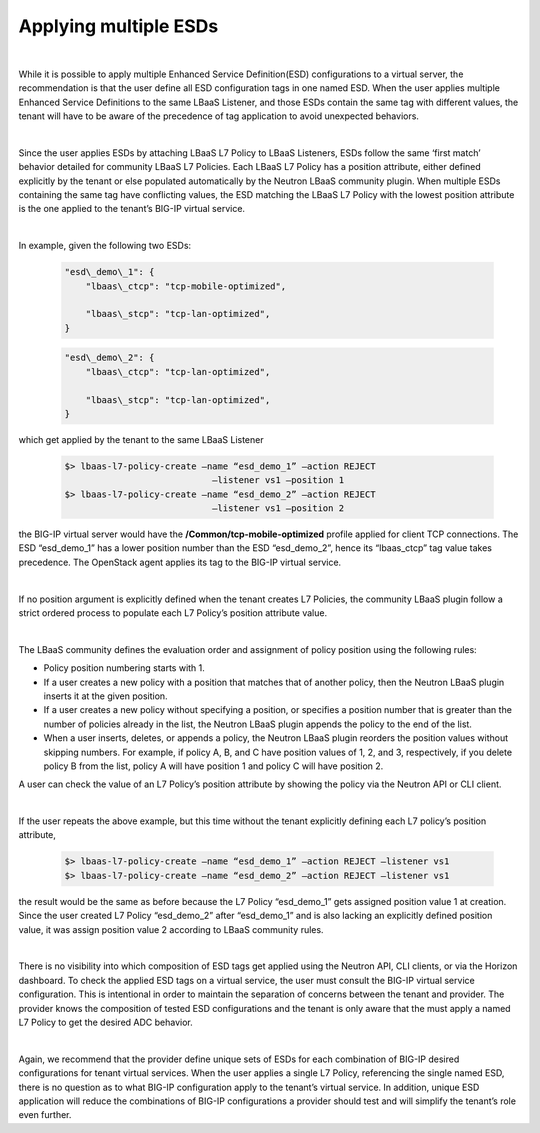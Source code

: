 Applying multiple ESDs
======================


| 

While it is possible to apply multiple Enhanced Service Definition(ESD) configurations
to a virtual server, the recommendation is that the user define all ESD configuration
tags in one named ESD.  When the user applies multiple Enhanced Service Definitions
to the same LBaaS Listener, and those ESDs contain
the same tag with different values, the tenant will have to be aware of
the precedence of tag application to avoid unexpected behaviors.

| 

Since the user applies ESDs by attaching LBaaS L7 Policy to LBaaS Listeners,
ESDs follow the same ‘first match’ behavior detailed for community LBaaS
L7 Policies. Each LBaaS L7 Policy has a position attribute, either
defined explicitly by the tenant or else populated automatically by the
Neutron LBaaS community plugin. When multiple ESDs containing the same
tag have conflicting values, the ESD matching the LBaaS L7 Policy with
the lowest position attribute is the one applied to the
tenant’s BIG-IP virtual service.

|

In example, given the following two ESDs:


    .. code-block:: JSON

        "esd\_demo\_1": {
            "lbaas\_ctcp": "tcp-mobile-optimized",

            "lbaas\_stcp": "tcp-lan-optimized",
        }

    .. code-block:: JSON


        "esd\_demo\_2": {
            "lbaas\_ctcp": "tcp-lan-optimized",

            "lbaas\_stcp": "tcp-lan-optimized",
        }

| which get applied by the tenant to the same LBaaS Listener

    .. code-block:: console

	    $> lbaas-l7-policy-create –name “esd_demo_1” –action REJECT
					–listener vs1 –position 1
	    $> lbaas-l7-policy-create –name “esd_demo_2” –action REJECT
					–listener vs1 –position 2


the BIG-IP virtual server would have the
**/Common/tcp-mobile-optimized** profile applied for client TCP
connections. The ESD “esd\_demo\_1” has a lower position number than the
ESD “esd\_demo\_2”, hence its “lbaas\_ctcp” tag value takes precedence.
The OpenStack agent applies its tag to the BIG-IP virtual service.

| 

If no position argument is explicitly defined when the tenant creates L7
Policies, the community LBaaS plugin follow a strict ordered process to
populate each L7 Policy’s position attribute value.

| 

The LBaaS community defines the evaluation order and assignment of policy
position using the following rules:

-  Policy position numbering starts with 1.
-  If a user creates a new policy with a position that matches that of another
   policy, then the Neutron LBaaS plugin inserts it at the given position.
-  If a user creates a new policy without specifying a position, or specifies
   a position number that is greater than the number of policies already in the
   list, the Neutron LBaaS plugin appends the policy to the end of the list.
-  When a user inserts, deletes, or appends a policy, the Neutron LBaaS plugin reorders the
   position values without skipping numbers.  For example, if policy A, B, and C
   have position values of 1, 2, and 3, respectively, if you delete policy B from
   the list, policy A will have position 1 and policy C will have position 2.

A user can check the value of an L7 Policy’s position attribute by showing
the policy via the Neutron API or CLI client.

| 

If the user repeats the above example, but this time without the tenant
explicitly defining each L7 policy’s position attribute,

    .. code-block:: console

        $> lbaas-l7-policy-create –name “esd_demo_1” –action REJECT –listener vs1
        $> lbaas-l7-policy-create –name “esd_demo_2” –action REJECT –listener vs1


the result would be the same as before because the L7 Policy
“esd\_demo\_1” gets assigned position value 1 at creation. Since
the user created L7 Policy “esd\_demo\_2” after “esd\_demo\_1” and is
also lacking an explicitly defined position value, it was assign
position value 2 according to LBaaS community rules.

| 

There is no visibility into which composition of ESD tags get applied
using the Neutron API, CLI clients, or via the Horizon dashboard. To
check the applied ESD tags on a virtual service, the user must consult
the BIG-IP virtual service configuration. This is intentional in order to
maintain the separation of concerns between the tenant and provider.
The provider knows the composition of tested ESD configurations and the
tenant is only aware that the must apply a named L7 Policy to get
the desired ADC behavior.

| 

Again, we recommend that the provider define unique sets of ESDs for
each combination of BIG-IP desired configurations for tenant virtual
services. When the user applies a single L7 Policy, referencing the
single named ESD, there is no question as to what BIG-IP configuration
apply to the tenant’s virtual service. In addition, unique ESD
application will reduce the combinations of BIG-IP configurations a
provider should test and will simplify the tenant’s role even further.
